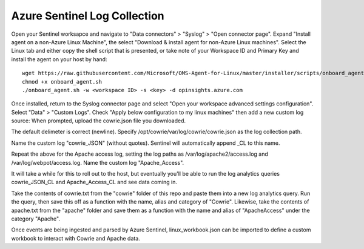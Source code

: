 Azure Sentinel Log Collection
=============================

Open your Sentinel worksapce and navigate to "Data connectors" >
"Syslog" > "Open connector page". Expand "Install agent on a non-Azure
Linux Machine", the select "Download & install agent for non-Azure
Linux machines". Select the Linux tab and either copy the shell
script that is presented, or take note of your Workspace ID and
Primary Key and install the agent on your host by hand::

  wget https://raw.githubusercontent.com/Microsoft/OMS-Agent-for-Linux/master/installer/scripts/onboard_agent.sh
  chmod +x onboard_agent.sh
  ./onboard_agent.sh -w <workspace ID> -s <key> -d opinsights.azure.com

Once installed, return to the Syslog connector page and select "Open
your workspace advanced settings configuration". Select "Data" >
"Custom Logs". Check "Apply below configuration to my linux machines"
then add a new custom log source: When prompted, upload the cowrie.json
file you downloaded.

The default delimeter is correct (newline).  Specify
/opt/cowrie/var/log/cowrie/cowrie.json as the log collection path.

Name the custom log "cowrie_JSON" (without quotes). Sentinel will
automatically append _CL to this name.

Repeat the above for the Apache access log, setting the log paths
as /var/log/apache2/access.log and /var/log/webpot/access.log. Name
the custom log "Apache_Access".

It will take a while for this to roll out to the host, but eventually
you'll be able to run the log analytics queries cowrie_JSON_CL and
Apache_Access_CL and see data coming in.

Take the contents of cowrie.txt from the "cowrie" folder of this
repo and paste them into a new log analytics query. Run the query,
then save this off as a function with the name, alias and category
of "Cowrie". Likewise, take the contents of apache.txt from the
"apache" folder and save them as a function with the name and alias
of "ApacheAccess" under the category "Apache".

Once events are being ingested and parsed by Azure Sentinel,
linux_workbook.json can be imported to define a custom workbook to
interact with Cowrie and Apache data.
